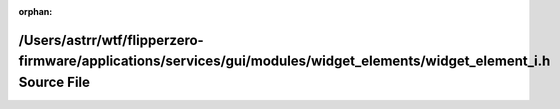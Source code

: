 .. meta::e4a5b98d84bf785882984ec58fb258aea4869a85e852d7dc3d45da94c6f19e5815ab872417fa4c2cb5eb15bc79b6541a869e1e70dfc0d37bbb466979f3c3fc18

:orphan:

.. title:: Flipper Zero Firmware: /Users/astrr/wtf/flipperzero-firmware/applications/services/gui/modules/widget_elements/widget_element_i.h Source File

/Users/astrr/wtf/flipperzero-firmware/applications/services/gui/modules/widget\_elements/widget\_element\_i.h Source File
=========================================================================================================================

.. container:: doxygen-content

   
   .. raw:: html
     :file: widget__element__i_8h_source.html
